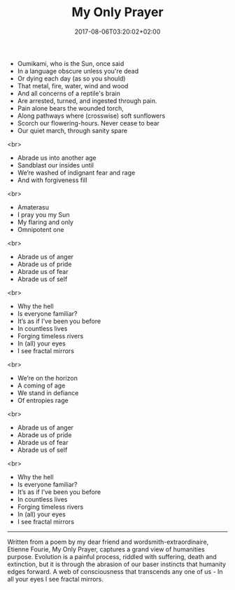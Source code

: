 #+TITLE: My Only Prayer
#+DATE: 2017-08-06T03:20:02+02:00
#+DRAFT: false

- Oumikami, who is the Sun, once said
- In a language obscure unless you're dead
- Or dying each day (as so you should)
- That metal, fire, water, wind and wood
- And all concerns of a reptile's brain
- Are arrested, turned, and ingested through pain.
- Pain alone bears the wounded torch,
- Along pathways where (crosswise) soft sunflowers
- Scorch our flowering-hours. Never cease to bear
- Our quiet march, through sanity spare
<br>
- Abrade us into another age
- Sandblast our insides until
- We’re washed of indignant fear and rage
- And with forgiveness fill
<br>
- Amaterasu
- I pray you my Sun
- My flaring and only
- Omnipotent one
<br>
- Abrade us of anger
- Abrade us of pride
- Abrade us of fear
- Abrade us of self
<br>
- Why the hell
- Is everyone familiar?
- It’s as if I’ve been you before
- In countless lives
- Forging timeless rivers
- In (all) your eyes
- I see fractal mirrors
<br>
- We’re on the horizon
- A coming of age
- We stand in defiance
- Of entropies rage
<br>
- Abrade us of anger
- Abrade us of pride
- Abrade us of fear
- Abrade us of self
<br>
- Why the hell
- Is everyone familiar?
- It’s as if I’ve been you before
- In countless lives
- Forging timeless rivers
- In (all) your eyes
- I see fractal mirrors

-----

Written from a poem by my dear friend and wordsmith-extraordinaire, Etienne Fourie, My Only Prayer, captures a grand view of humanities purpose. Evolution is a painful process, riddled with suffering, death and extinction, but it is through the abrasion of our baser instincts that humanity edges forward. A web of consciousness that transcends any one of us - In all your eyes I see fractal mirrors.
